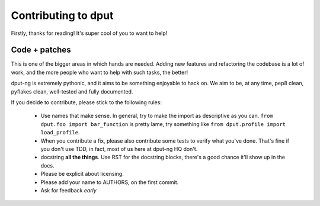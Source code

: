 Contributing to dput
====================

Firstly, thanks for reading! It's super cool of you to want to help!

Code + patches
--------------

This is one of the bigger areas in which hands are needed. Adding new features
and refactoring the codebase is a lot of work, and the more people who
want to help with such tasks, the better!

dput-ng is extremely pythonic, and it aims to be something enjoyable to hack
on. We aim to be, at any time, pep8 clean, pyflakes clean, well-tested
and fully documented.

If you decide to contribute, please stick to the following rules:

  * Use names that make sense. In general, try to make the import as
    descriptive as you can. ``from dput.foo import bar_function`` is pretty
    lame, try something like ``from dput.profile import load_profile``.

  * When you contribute a fix, please also contribute some tests to verify
    what you've done. That's fine if you don't use TDD, in fact, most of us
    here at dput-ng HQ don't.

  * docstring **all the things**. Use RST for the docstring blocks, there's
    a good chance it'll show up in the docs.

  * Please be explicit about licensing.

  * Please add your name to AUTHORS, on the first commit.

  * Ask for feedback *early*
